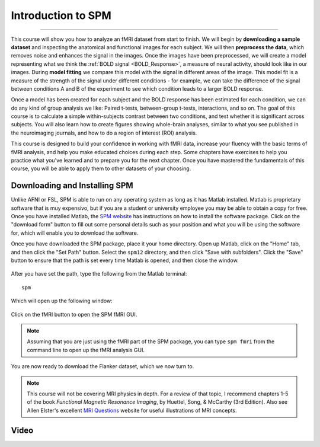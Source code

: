 .. _SPM_fMRI_Intro:

==============
Introduction to SPM
==============

------------

This course will show you how to analyze an fMRI dataset from start to finish. We will begin by **downloading a sample dataset** and inspecting the anatomical and functional images for each subject. We will then **preprocess the data**, which removes noise and enhances the signal in the images. Once the images have been preprocessed, we will create a model representing what we think the :ref:`BOLD signal <BOLD_Response>`, a measure of neural activity, should look like in our images. During **model fitting** we compare this model with the signal in different areas of the image. This model fit is a measure of the strength of the signal under different conditions - for example, we can take the difference of the signal between conditions A and B of the experiment to see which condition leads to a larger BOLD response.

Once a model has been created for each subject and the BOLD response has been estimated for each condition, we can do any kind of group analysis we like: Paired t-tests, between-group t-tests, interactions, and so on. The goal of this course is to calculate a simple within-subjects contrast between two conditions, and test whether it is significant across subjects. You will also learn how to create figures showing whole-brain analyses, similar to what you see published in the neuroimaging journals, and how to do a region of interest (ROI) analysis.

This course is designed to build your confidence in working with fMRI data, increase your fluency with the basic terms of fMRI analysis, and help you make educated choices during each step. Some chapters have exercises to help you practice what you've learned and to prepare you for the next chapter. Once you have mastered the fundamentals of this course, you will be able to apply them to other datasets of your choosing.


Downloading and Installing SPM
******************************

Unlike AFNI or FSL, SPM is able to run on any operating system as long as it has Matlab installed. Matlab is proprietary software that is muy expensivo, but if you are a student or university employee you may be able to obtain a copy for free. Once you have installed Matlab, the `SPM website <https://www.fil.ion.ucl.ac.uk/spm/software/spm12/>`__ has instructions on how to install the software package. Click on the "download form" button to fill out some personal details such as your position and what you will be using the software for, which will enable you to download the software.

Once you have downloaded the SPM package, place it your home directory. Open up Matlab, click on the "Home" tab, and then click the "Set Path" button. Select the ``spm12`` directory, and then click "Save with subfolders". Click the "Save" button to ensure that the path is set every time Matlab is opened, and then close the window.

.. figure:: SPM_SetPath.png

After you have set the path, type the following from the Matlab terminal:

::

  spm
  
Which will open up the following window:

.. figure:: Type_SPM.png

Click on the fMRI button to open the SPM fMRI GUI.

.. note::

  Assuming that you are just using the fMRI part of the SPM package, you can type ``spm fmri`` from the command line to open up the fMRI analysis GUI.
  
You are now ready to download the Flanker dataset, which we now turn to.

.. note::
    This course will not be covering MRI physics in depth. For a review of that topic, I recommend chapters 1-5 of the book *Functional Magnetic Resonance Imaging*, by Huettel, Song, & McCarthy (3rd Edition). Also see Allen Elster's excellent `MRI Questions <http://mriquestions.com/index.html>`__ website for useful illustrations of MRI concepts.


Video
******
